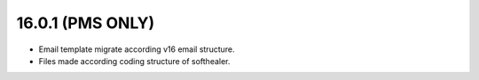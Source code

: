16.0.1 (PMS ONLY)
-------

- Email template migrate according v16 email structure.
- Files made according coding structure of softhealer.